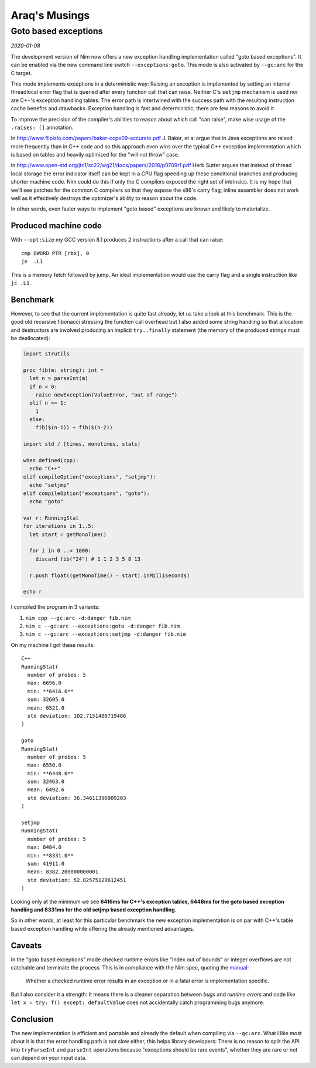 ==================================
       Araq's Musings
==================================


Goto based exceptions
=====================

*2020-01-08*

The development version of Nim now offers a new exception handling
implementation called "goto based exceptions". It can be enabled via
the new command line switch ``--exceptions:goto``. This mode is also
activated by ``--gc:arc`` for the C target.

This mode implements exceptions in a deterministic way:
Raising an exception is implemented by setting an internal threadlocal error flag that
is queried after every function call that can raise. Neither C's ``setjmp``
mechanism is used nor are C++'s exception handling tables.
The error path is intertwined with the success path
with the resulting instruction cache benefits and drawbacks. Exception
handling is fast and deterministic, there are few reasons to avoid it.

To improve the precision of the compiler's abilities to reason about which
call "can raise", make wise usage of the ``.raises: []`` annotation.

In http://www.filpizlo.com/papers/baker-ccpe09-accurate.pdf J. Baker, et al argue
that in Java exceptions are raised more frequently than in
C++ code and so this approach even wins over the typical C++ exception
implementation which is based on tables and heavily optimized for
the "will not throw" case.

In http://www.open-std.org/jtc1/sc22/wg21/docs/papers/2018/p0709r1.pdf Herb Sutter
argues that instead of thread local storage the error indicator itself can be kept
in a CPU flag speeding up these conditional branches and producing shorter machine
code. Nim could do this if only the C compilers exposed the right set of
intrinsics. It is my hope that we'll see patches for the common C compilers so that
they expose the x86's carry flag; inline assembler does not work well as it
effectively destroys the optimizer's ability to reason about the code.

In other words, even faster ways to implement "goto based" exceptions are known
and likely to materialize.


Produced machine code
---------------------

With ``--opt:size`` my GCC version 8.1 produces 2 instructions after
a call that can raise::

  cmp DWORD PTR [rbx], 0
  je  .L1

This is a memory fetch followed by jump. An ideal implementation would
use the carry flag and a single instruction like ``jc .L1``.


Benchmark
---------

However, to see that the current implementation is quite fast already,
let us take a look at this benchmark. This is the good old recursive fibonacci
stressing the function call overhead but I also added some string
handling so that allocation and destructors are involved producing an
implicit ``try..finally`` statement (the memory of the produced strings must be
deallocated):

.. code-block:: nim

  import strutils

  proc fib(m: string): int =
    let n = parseInt(m)
    if n < 0:
      raise newException(ValueError, "out of range")
    elif n <= 1:
      1
    else:
      fib($(n-1)) + fib($(n-2))

  import std / [times, monotimes, stats]

  when defined(cpp):
    echo "C++"
  elif compileOption("exceptions", "setjmp"):
    echo "setjmp"
  elif compileOption("exceptions", "goto"):
    echo "goto"

  var r: RunningStat
  for iterations in 1..5:
    let start = getMonoTime()

    for i in 0 ..< 1000:
      discard fib("24") # 1 1 2 3 5 8 13

    r.push float((getMonoTime() - start).inMilliseconds)

  echo r


I compiled the program in 3 variants:

1. ``nim cpp --gc:arc -d:danger fib.nim``
2. ``nim c --gc:arc --exceptions:goto -d:danger fib.nim``
3. ``nim c --gc:arc --exceptions:setjmp -d:danger fib.nim``

On my machine I got these results::

  C++
  RunningStat(
    number of probes: 5
    max: 6696.0
    min: **6416.0**
    sum: 32605.0
    mean: 6521.0
    std deviation: 102.7151400719486
  )

  goto
  RunningStat(
    number of probes: 5
    max: 6550.0
    min: **6448.0**
    sum: 32463.0
    mean: 6492.6
    std deviation: 36.34611396009203
  )

  setjmp
  RunningStat(
    number of probes: 5
    max: 8484.0
    min: **8331.0**
    sum: 41911.0
    mean: 8382.200000000001
    std deviation: 52.82575129612451
  )

Looking only at the minimum we see **6416ms for C++'s exception tables,
6448ms for the goto based exception handling and 8331ms for the old setjmp
based exception handling.**

So in other words, at least for this particular benchmark the new exception
implementation is on par with C++'s table based exception handling while offering
the already mentioned advantages.


Caveats
-------

In the "goto based exceptions" mode checked runtime errors like "Index out of bounds"
or integer overflows are not catchable and terminate the process. This is in compliance
with the Nim spec, quoting the `manual <https://nim-lang.org/docs/manual.html#definitions>`_:

  Whether a checked runtime error results in an exception or in a fatal
  error is implementation specific.


But I also consider it a strength: It means there is a cleaner separation between *bugs*
and *runtime errors* and code like ``let x = try: f() except: defaultValue`` does not
accidentally catch programming bugs anymore.


Conclusion
----------

The new implementation is efficient and portable and already the default when
compiling via ``--gc:arc``. What I like most about it is that the error
handling path is not slow either, this helps library developers: There is
no reason to split the API into ``tryParseInt`` and ``parseInt`` operations
because "exceptions should be rare events", whether they are rare or not
can depend on your input data.

